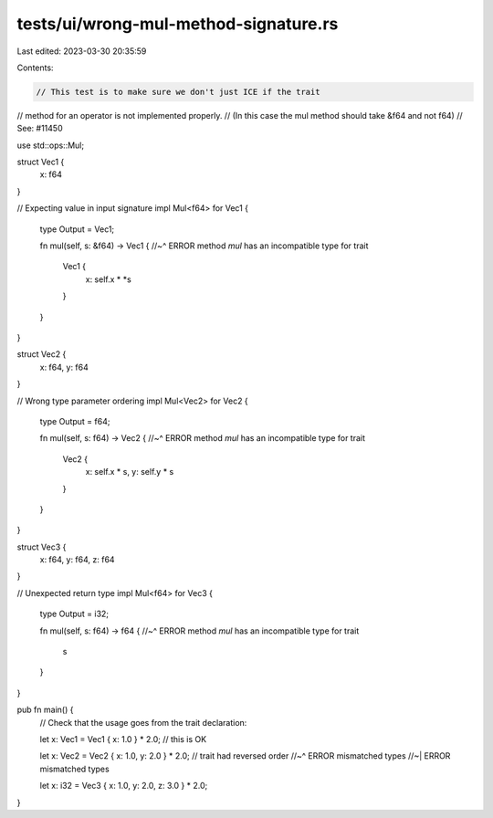 tests/ui/wrong-mul-method-signature.rs
======================================

Last edited: 2023-03-30 20:35:59

Contents:

.. code-block:: rs

    // This test is to make sure we don't just ICE if the trait
// method for an operator is not implemented properly.
// (In this case the mul method should take &f64 and not f64)
// See: #11450

use std::ops::Mul;

struct Vec1 {
    x: f64
}

// Expecting value in input signature
impl Mul<f64> for Vec1 {
    type Output = Vec1;

    fn mul(self, s: &f64) -> Vec1 {
    //~^ ERROR method `mul` has an incompatible type for trait
        Vec1 {
            x: self.x * *s
        }
    }
}

struct Vec2 {
    x: f64,
    y: f64
}

// Wrong type parameter ordering
impl Mul<Vec2> for Vec2 {
    type Output = f64;

    fn mul(self, s: f64) -> Vec2 {
    //~^ ERROR method `mul` has an incompatible type for trait
        Vec2 {
            x: self.x * s,
            y: self.y * s
        }
    }
}

struct Vec3 {
    x: f64,
    y: f64,
    z: f64
}

// Unexpected return type
impl Mul<f64> for Vec3 {
    type Output = i32;

    fn mul(self, s: f64) -> f64 {
    //~^ ERROR method `mul` has an incompatible type for trait
        s
    }
}

pub fn main() {
    // Check that the usage goes from the trait declaration:

    let x: Vec1 = Vec1 { x: 1.0 } * 2.0; // this is OK

    let x: Vec2 = Vec2 { x: 1.0, y: 2.0 } * 2.0; // trait had reversed order
    //~^ ERROR mismatched types
    //~| ERROR mismatched types

    let x: i32 = Vec3 { x: 1.0, y: 2.0, z: 3.0 } * 2.0;
}


